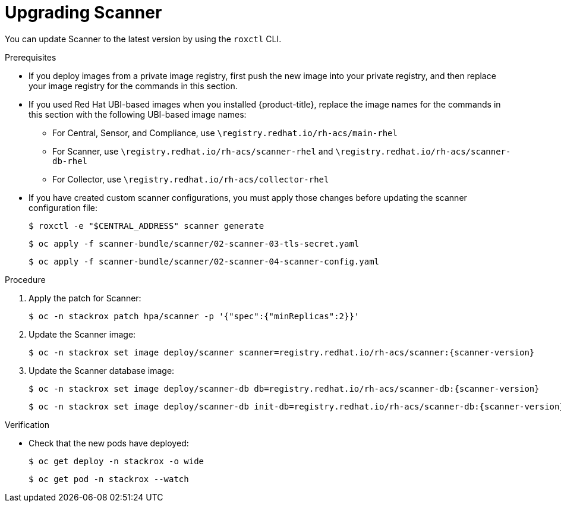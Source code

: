 // Module included in the following assemblies:
//
// * upgrade/upgrade-from-44.adoc
:_module-type: PROCEDURE
[id="upgrade-scanner_{context}"]
= Upgrading Scanner

You can update Scanner to the latest version by using the `roxctl` CLI.

.Prerequisites

* If you deploy images from a private image registry, first push the new image into your private registry, and then replace your image registry for the commands in this section.
* If you used Red Hat UBI-based images when you installed {product-title}, replace the image names for the commands in this section with the following UBI-based image names:
** For Central, Sensor, and Compliance, use `\registry.redhat.io/rh-acs/main-rhel`
** For Scanner, use `\registry.redhat.io/rh-acs/scanner-rhel` and `\registry.redhat.io/rh-acs/scanner-db-rhel`
** For Collector, use `\registry.redhat.io/rh-acs/collector-rhel`
* If you have created custom scanner configurations, you must apply those changes before updating the scanner configuration file:
+
[source,terminal]
----
$ roxctl -e "$CENTRAL_ADDRESS" scanner generate
----
+
[source,terminal]
----
$ oc apply -f scanner-bundle/scanner/02-scanner-03-tls-secret.yaml
----
+
[source,terminal]
----
$ oc apply -f scanner-bundle/scanner/02-scanner-04-scanner-config.yaml
----

.Procedure

. Apply the patch for Scanner:
+
[source,terminal]
----
$ oc -n stackrox patch hpa/scanner -p '{"spec":{"minReplicas":2}}'
----
. Update the Scanner image:
+
[source,terminal,subs=attributes+]
----
$ oc -n stackrox set image deploy/scanner scanner=registry.redhat.io/rh-acs/scanner:{scanner-version}
----
. Update the Scanner database image:
+
[source,terminal,subs=attributes+]
----
$ oc -n stackrox set image deploy/scanner-db db=registry.redhat.io/rh-acs/scanner-db:{scanner-version}
----
+
[source,terminal,subs=attributes+]
----
$ oc -n stackrox set image deploy/scanner-db init-db=registry.redhat.io/rh-acs/scanner-db:{scanner-version}
----

.Verification

* Check that the new pods have deployed:
+
[source,terminal]
----
$ oc get deploy -n stackrox -o wide
----
+
[source,terminal]
----
$ oc get pod -n stackrox --watch
----
